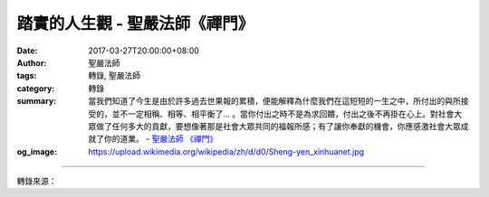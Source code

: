 踏實的人生觀 - 聖嚴法師《禪門》
###############################

:date: 2017-03-27T20:00:00+08:00
:author: 聖嚴法師
:tags: 轉錄, 聖嚴法師
:category: 轉錄
:summary: 當我們知道了今生是由於許多過去世果報的累積，便能解釋為什麼我們在這短短的一生之中，所付出的與所接受的，並不一定相稱、相等、相平衡了... 。當你付出之時不是為求回饋，付出之後不再掛在心上。對社會大眾做了任何多大的貢獻，要想像著那是社會大眾共同的福報所感；有了讓你奉獻的機會，你應感激社會大眾成就了你的道業。
          - `聖嚴法師`_ `《禪門》`_
:og_image: https://upload.wikimedia.org/wikipedia/zh/d/d0/Sheng-yen_xinhuanet.jpg

.. raw:: html

  <p>摘錄自《禪門》踏實的人生觀<br/> 文／聖嚴法師 圖／Jane Wu</p><p> 踏實的人生觀，也可以說是禪的人生觀。此當先從肯定自我開始，然後提昇自我，到達消融自我。</p><p> （一）肯定自我</p><p> 這是說明我們的人生必有一定的目的、意義、價值。也就是自信、自知、自我的立場肯定，人生何為？生命何用？很多人都有一個共同的疑問：自己為什麼要到這世界來走一趟？人生為什麼會不如意事十常八九？事實上，若能承認我們既是為了受報而來，也是為了還願而來，就會發覺到人生本身就是原因的事實，是很有內容的，是值得珍惜的。</p><p> 受報的意思，是我們除了這一生之外，過去還曾有過很多的一生又一生、一段又一段的生命過程；從過去無量世來所累積的種種罪報及福報，來到今生，然後延續下去，再到來生又來生。跟許多的過去世相比，我們於這一生之中的所作所為，非常有限。同樣地，所接受到、遭遇到的也極為有限。在現在生中，接受過去帶來的罪報及福報，同時又製造了不少的惡業及善業，準備繼續受報。</p><p> 當我們知道了今生是由於許多過去世果報的累積，便能解釋為什麼我們在這短短的一生之中，所付出的與所接受的，並不一定相稱、相等、相平衡了。有些人，雖然付出的努力不多，卻能榮華富貴，集於一身。相反地，有些人雖然不斷努力，勤奮不懈，為善不在人後，才智不在人下，卻是命途多舛，身世坎坷，甚至潦倒一生。因為，這一生的受報，不論好壞，都是為了對其過去多世以來的一切行為，盡著回收及補償的任務，有的是你還他人的債，有的是人家還你的債。</p><p> 小時候，我的心中曾有疑問：「為什麼在眾多兄姊之中，只有我一個天生的體弱多病？到底是媽媽不公平還是另有原因？」學佛之後，我知道，這都是自己帶來的。當我在一九八八年回中國大陸探親，與家人團聚時，我的三哥對我很羨慕，認為我是全家人之中，最有福氣和最了不起的一個。後來，我告訴他有關我的生活：每天喝的是白開水，吃的只是青菜豆腐；每天只能有四、五個小時的睡眠，我沒有假期，乃至生病之時，也得抱病工作；我沒有私人的錢財，乃至到了美國也沒有一張床鋪。三哥聽了便又覺得他比我更有福氣。因我相信，無量世來，我積欠眾生的一定很多，有力償還時能夠及時償還，也是一大福報。</p><p> 人在一生之中，總會為某一件事，或向某一些人，做出若干許願和承諾，也有一些是沒有特定對象的許願和承諾，類似的許諾，從無量生以來，不知已有多少。因此，人生在世，除了為了受報，也是為了還願。受報是為了克盡責任，還願是為了實踐承諾。償債比較痛苦，還願是心甘情願的；償債是被動的受到逼迫，還願是主動的慷慨施捨。有人處處佔你的便宜，時時纏著你不放，你便可通過佛教的觀念，最好是作還願想，其次也作還債想；還願是踐諾守信，還債是負責盡責。有悲願救濟眾生是菩薩行者，有擔當償還宿債是有德的賢者。能作如此觀想，遇到逆境現前時，心中便不會自怨怨人了。</p><p> （二）提昇自我</p><p> 這是教我們如何從一個普通人，提昇成為一個賢者和一位菩薩。在提昇的過程當中，首先當放下自我利益而提起眾生的利益。普通人在不甘願的情況下吃虧，往往感到煩惱痛苦。假使我們能以菩薩的心作為榜樣，或是以自身來學習著修行菩薩道，便會知道，菩薩為了眾生，會做無限的付出，而不執著回饋；菩薩為了眾生的利益，便不計較自己為何吃虧，也不在乎自身為何受苦受難。無限止地付出自己的時間和金錢，乃至付出了寶貴的生命，也在所不惜，這就是菩薩的慈悲了。把一切利於眾生的事提起，且不再在乎自己的損失，也不會引起煩惱，那便是菩薩的智慧。當你全心乃至全生命的付出之後，你已增長了菩薩的慈悲與智慧，豈不就是自我的提昇嗎？</p><p> （三）消融自我</p><p> 這是從有修有證，有施有受的層次，更進一步，做到完全沒有「自我中心」 的存在。從佛法的立場說，稱為「空、無相、無願」的三解脫門。「空」是三輪體空：無施者，無受者，無施的事物；「無相」是無四相：無我相、無人相、無眾生相、無壽者相；「無願」是無四願：無眾生可度，無煩惱可斷，無佛法可學，無佛道可成。這是八地菩薩以上的境界，叫作無功用行，雖其度盡眾生，卻不以為有眾生可度或已度者。</p><p> 此於一般人而言，很難做到，但何妨心存嚮往，試著練習，當你付出之時不是為求回饋，付出之後不再掛在心上。對社會大眾做了任何多大的貢獻，要想像著那是社會大眾共同的福報所感；相反地，由於有了讓你奉獻的機會，你應感激社會大眾成就了你的道業。雖然這是道業，你也不要覺得這是你做的一項功德。若能如此，你雖尚未實證「無我」的境界，卻是有助於你的自我的消融。</p>

.. image:: https://scontent-tpe1-1.xx.fbcdn.net/v/t31.0-8/17388919_1459079974148527_2074506483522547512_o.jpg?oh=20c4679a428d6545b760e988f2546e24&oe=594D55E8
   :align: center
   :alt: 踏實的人生觀

----

轉錄來源：

.. raw:: html

  <iframe src="https://www.facebook.com/plugins/post.php?href=https%3A%2F%2Fwww.facebook.com%2FDDMCHAN%2Fposts%2F1459079974148527%3A0&width=500" width="500" height="556" style="border:none;overflow:hidden" scrolling="no" frameborder="0" allowTransparency="true"></iframe>

.. _聖嚴法師: http://www.shengyen.org/
.. _《禪門》: http://www.book853.com/show.aspx?id=86&cid=170
